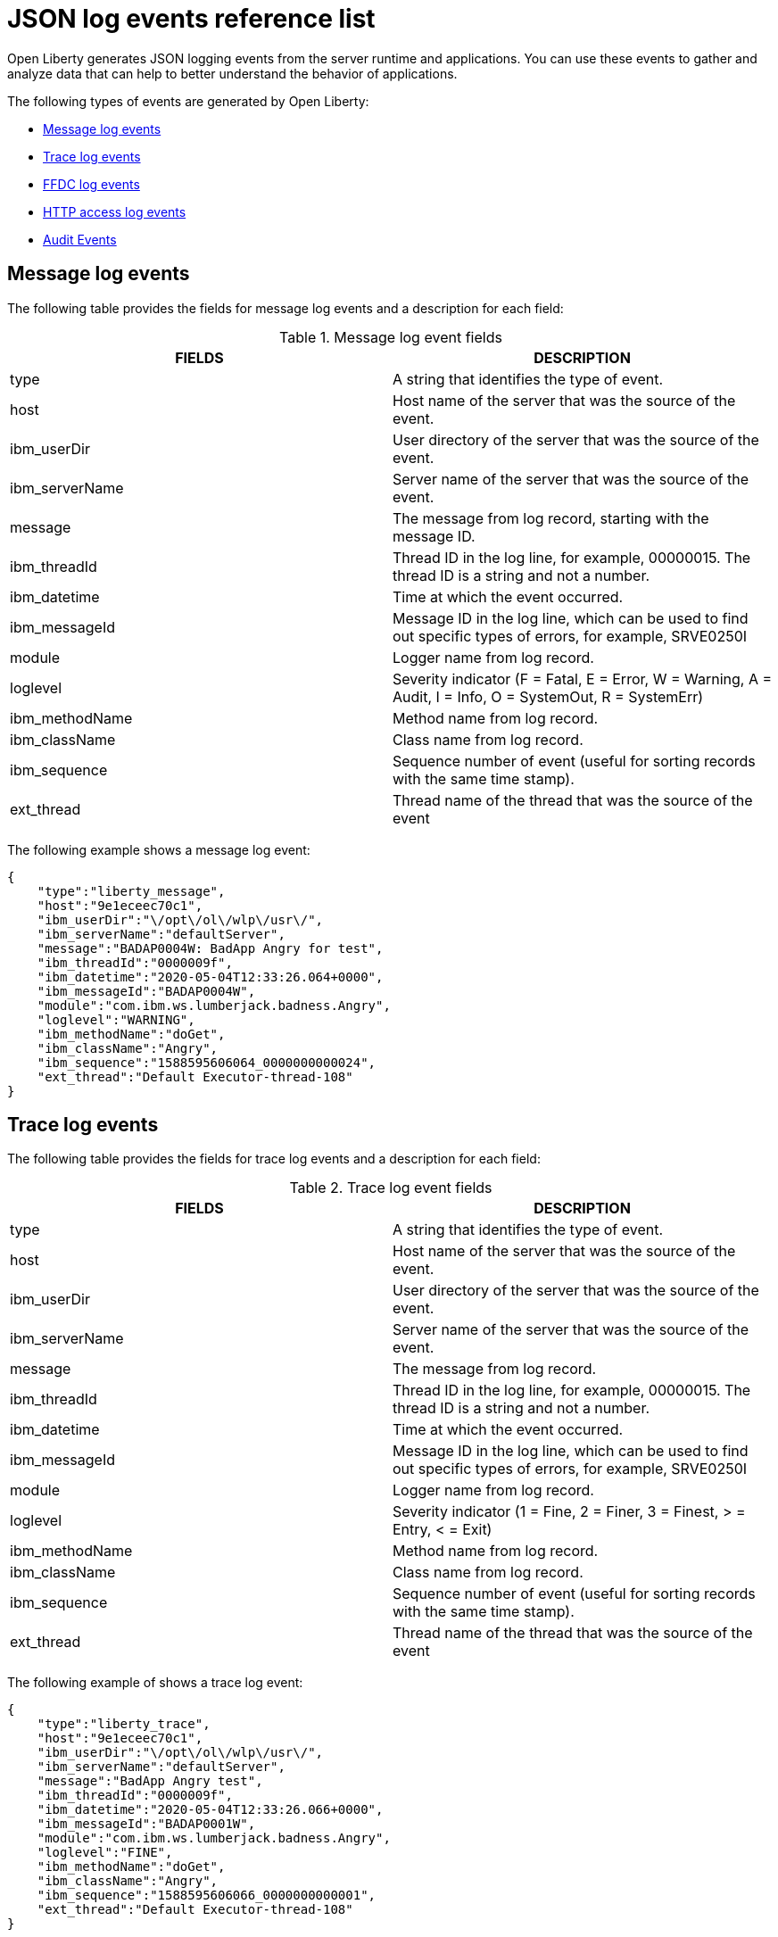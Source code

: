 // Copyright (c) 2018 IBM Corporation and others.
// Licensed under Creative Commons Attribution-NoDerivatives
// 4.0 International (CC BY-ND 4.0)
//   https://creativecommons.org/licenses/by-nd/4.0/
//
// Contributors:
//     IBM Corporation
//
:page-layout: general-reference
:page-type: general
:seo-title: JSON logging events - OpenLiberty.io
:seo-description: The JSON logging events that can be captured from the Open Liberty server runtime environment and applications.
= JSON log events reference list

Open Liberty generates JSON logging events from the server runtime and applications. You can use these events to gather and analyze data that can help to better understand the behavior of applications.

The following types of events are generated by Open Liberty:

* <<Message log events, Message log events>>
* <<Trace log events, Trace log events>>
* <<FFDC log events, FFDC log events>>
* <<HTTP access log events, HTTP access log events>>
* <<Supported audit events and their audit data, Audit Events>>


== Message log events
The following table provides the fields for message log events and a description for each field:

.Message log event fields
[cols=",",options="header",]
|===
|FIELDS |DESCRIPTION
|type |A string that identifies the type of event.
|host |Host name of the server that was the source of the event.
|ibm_userDir |User directory of the server that was the source of the event.
|ibm_serverName |Server name of the server that was the source of the event.
|message |The message from log record, starting with the message ID.
|ibm_threadId |Thread ID in the log line, for example, 00000015. The thread ID is a string and not a number.
|ibm_datetime |Time at which the event occurred.
|ibm_messageId |Message ID in the log line, which can be used to find out specific types of errors, for example, SRVE0250I
|module |Logger name from log record.
|loglevel |Severity indicator (F = Fatal, E = Error, W = Warning, A = Audit, I = Info, O = SystemOut, R = SystemErr)
|ibm_methodName |Method name from log record.
|ibm_className |Class name from log record.
|ibm_sequence |Sequence number of event (useful for sorting records with the same time stamp).
|ext_thread |Thread name of the thread that was the source of the event
|===

The following example shows a message log event:

[source,json]
----
{
    "type":"liberty_message",
    "host":"9e1eceec70c1",
    "ibm_userDir":"\/opt\/ol\/wlp\/usr\/",
    "ibm_serverName":"defaultServer",
    "message":"BADAP0004W: BadApp Angry for test",
    "ibm_threadId":"0000009f",
    "ibm_datetime":"2020-05-04T12:33:26.064+0000",
    "ibm_messageId":"BADAP0004W",
    "module":"com.ibm.ws.lumberjack.badness.Angry",
    "loglevel":"WARNING",
    "ibm_methodName":"doGet",
    "ibm_className":"Angry",
    "ibm_sequence":"1588595606064_0000000000024",
    "ext_thread":"Default Executor-thread-108"
}
----

== Trace log events
The following table provides the fields for trace log events and a description for each field:

.Trace log event fields
[cols=",",options="header",]
|===
|FIELDS |DESCRIPTION
|type |A string that identifies the type of event.
|host |Host name of the server that was the source of the event.
|ibm_userDir |User directory of the server that was the source of the event.
|ibm_serverName |Server name of the server that was the source of the event.
|message |The message from log record.
|ibm_threadId |Thread ID in the log line, for example, 00000015. The thread ID is a string and not a number.
|ibm_datetime |Time at which the event occurred.
|ibm_messageId |Message ID in the log line, which can be used to find out specific types of errors, for example, SRVE0250I
|module |Logger name from log record.
|loglevel |Severity indicator (1 = Fine, 2 = Finer, 3 = Finest, > = Entry, < = Exit)
|ibm_methodName |Method name from log record.
|ibm_className |Class name from log record.
|ibm_sequence |Sequence number of event (useful for sorting records with the same time stamp).
|ext_thread |Thread name of the thread that was the source of the event
|===

The following example of shows a trace log event:

[source,json]
----
{
    "type":"liberty_trace",
    "host":"9e1eceec70c1",
    "ibm_userDir":"\/opt\/ol\/wlp\/usr\/",
    "ibm_serverName":"defaultServer",
    "message":"BadApp Angry test",
    "ibm_threadId":"0000009f",
    "ibm_datetime":"2020-05-04T12:33:26.066+0000",
    "ibm_messageId":"BADAP0001W",
    "module":"com.ibm.ws.lumberjack.badness.Angry",
    "loglevel":"FINE",
    "ibm_methodName":"doGet",
    "ibm_className":"Angry",
    "ibm_sequence":"1588595606066_0000000000001",
    "ext_thread":"Default Executor-thread-108"
}
----

== FFDC log events
The following table provides the fields for first failure data capture (FFDC) events and a description for each field:

.FFDC log event fields
[cols=",",options="header",]
|===
|FIELDS |DESCRIPTION
|type |A string that identifies the type of event.
|host |Host name of the server that was the source of the event.
|ibm_userDir |User directory of the server that was the source of the event.
|ibm_serverName |Server name of the server that was the source of the event.
|ibm_datetime |Time at which the event occurred.
|message |The message from log record.
|ibm_className |The class that emitted the FFDC entry.
|ibm_exceptionName |The exception that was reported in the FFDC entry.
|ibm_probeID |The unique identifier of the FFDC point within the class.
|ibm_threadId |The thread ID of the FFDC incident.
|ibm_stackTrace |The stack trace of the FFDC incident.
|ibm_objectDetails |The incident details for the FFDC incident.
|ibm_sequence |Sequence number of event (useful for sorting records with the same time stamp).

|===

The following example shows a FFDC log event:
[source,json]
----
{
    "type":"liberty_ffdc",
    "host":"252ecfa1f755",
    "ibm_userDir":"\/opt\/ibm\/wlp\/usr\/",
    "ibm_serverName":"defaultServer",
    "ibm_datetime":"2020-03-24T19:08:14.579+0000",
    "message":"A metric named   com.acmeair.web.AuthServiceRest.com.acmeair.web.AuthServiceRest.login with tags app=\"acmeair-authservice-java\" already exists",
    "ibm_className":"com.ibm.ws.microprofile.metrics.impl.MetricRegistryImpl",
    "ibm_exceptionName":"java.lang.IllegalArgumentException",
    "ibm_probeID":"656",
    "ibm_threadId":"00000275",
    "ibm_stackTrace":"java.lang.IllegalArgumentException: A metric named com.acmeair.web.AuthServiceRest.com.acmeair.web.AuthServiceRest.login with tags app=\"acmeair-authservice-java\" already exists\n\tat ...",
    "ibm_objectDetails":"Object type = com.ibm.ws.microprofile.metrics.impl.MetricRegistryImpl\n  metrics = class java.util.concurrent.ConcurrentHashMap@f445b6cd\n...",
    "ibm_sequence":"1585076894579_0000000000001"
}
----

== HTTP access log events
The following table provides the fields for HTTP access log events and a description for each field:

.HTTP access log event fields
[cols=",",options="header",]
|===
|FIELDS |DESCRIPTION
|type |A string that identifies the type of event.
|host |Host name of the server that was the source of the event.
|ibm_userDir |User directory of the server that was the source of the event.
|ibm_serverName |Server name of the server that was the source of the event.
|ibm_remoteHost |Remote host IP address, for example, 127.0.0.1
|ibm_requestProtocol |Protocol type, for example, HTTP/1.1.
|ibm_userAgent |The userAgent value in the request.
|ibm_requestHeader_{headername} |Header value from the request.
|ibm_requestMethod |HTTP verb, for example, GET
|ibm_responseHeader_{headername} |Header value from the response.
|ibm_requestPort |Port number of the request.
|ibm_requestFirstLine |First line of the request.
|ibm_responseCode |HTTP response code, for example, 200.
|ibm_requestStartTime |The start time of the request.
|ibm_remoteUserID |Remote user according to the WebSphere Application Server specific $WSRU header
|ibm_uriPath |Path information for the requested URL. This path information does not contain the query parameters, for example, `/pushworksserver/push/apps/tags`.
|ibm_elapsedTime |Time that is taken to serve the request, in microseconds.
|ibm_accessLogDatetime |The time when the message to the access log is queued to be logged.
|ibm_remoteIP |Remote IP address, e.g. 127.0.0.1
|ibm_requestHost |Request host IP address, for example, 127.0.0.1.
|ibm_bytesSent |Response size in bytes excluding headers.
|ibm_bytesReceived |Bytes received in the URL, for example, 94.
|ibm_cookie_{cookiename} |Cookie value from the request.
|ibm_requestElapsedTime |The elapsed time of the request - millisecond accuracy, microsecond precision.
|ibm_datetime |Time at which the event occurred.
|ibm_sequence |Sequence number of event (useful for sorting records with the same time stamp).

|===

The following example shows a HTTP access log event:

[source,json]
----
{
    "type":"liberty_accesslog",
    "host":"79e8ad2347b3",
    "ibm_userDir":"\/opt\/ibm\/wlp\/usr\/",
    "ibm_serverName":"defaultServer",
    "ibm_remoteHost":"172.27.0.10",
    "ibm_requestProtocol":"HTTP\/1.1",
    "ibm_userAgent":"Apache-CXF/3.3.3-SNAPSHOT",
    "ibm_requestHeader_headername":"header_value",
    "ibm_requestMethod":"GET",
    "ibm_responseHeader_connection":"Close",
    "ibm_requestPort":"9080",
    "ibm_requestFirstLine":"GET \/favicon.ico HTTP\/1.1",
    "ibm_responseCode":200,
    "ibm_requestStartTime":"2020-07-14T13:28:19.887-0400",
    "ibm_remoteUserID":"user",
    "ibm_uriPath":"\/favicon.ico",
    "ibm_elapsedTime":834,
    "ibm_accessLogDatetime":"2020-07-14T13:28:19.887-0400",
    "ibm_remoteIP":"172.27.0.9",
    "ibm_requestHost":"172.27.0.9",
    "ibm_bytesSent":15086,
    "ibm_bytesReceived":15086,
    "ibm_cookie_cookiename":"cookie_value",
    "ibm_requestElapsedTime":3034,
    "ibm_datetime":"2020-07-14T13:28:19.887-0400",
    "ibm_sequence":"1594747699884_0000000000001"
}
----

== Supported audit events and their audit data


The Open Liberty Audit feature captures auditable events that contain security details from the server runtime environment and applications. You can use the data that is generated from the audit events to analyze the configured environment.

The audit events are captured in the following JSON format types to help identify different areas where the configured environment can be improved. Open Liberty also generates audit events in the xref:ROOT:audit-log-events-list-cadf.adoc[CADF format]:

* <<SECURITY_AUDIT_MGMT, Management of the audit service (SECURITY_AUDIT_MGMT)>>
* <<SECURITY_MEMBER_MGMT, SCIM operations/member management (SECURITY_MEMBER_MGMT)>>
* <<SECURITY_API_AUTHN, Servlet 3.0 APIs: login/authenticate (SECURITY_API_AUTHN)>>
* <<SECURITY_API_AUTHN_TERMINATE, Servlet 3.0 APIs: logout (SECURITY_API_AUTHN_TERMINATE)>>
* <<SECURITY_AUTHN_TERMINATE, Form Logout (SECURITY_AUTHN_TERMINATE)>>
* <<SECURITY_AUTHN, Basic Authentication (SECURITY_AUTHN)>>
* <<SECURITY_AUTHN, Client certificate authentication (SECURITY_AUTHN)>>
* <<SECURITY_AUTHN, Form Login Authenication (SECURITY_AUTHN)>>
* <<SECURITY_AUTHN_DELEGATION, Servlet runAs delegation (SECURITY_AUTHN_DELEGATION)>>
* <<SECURITY_AUTHN_DELEGATION, EJB delegation (SECURITY_AUTHN_DELEGATION)>>
* <<SECURITY_AUTHN_FAILOVER, Failover to basic authentication (SECURITY_AUTHN_FAILOVER)>>
* <<SECURITY_AUTHZ, Unprotected servlet authorization (SECURITY_AUTHZ)>>
* <<SECURITY_AUTHZ, JACC web authorization (SECURITY_AUTHZ)>>
* <<SECURITY_AUTHZ, JACC EJB authorization (SECURITY_AUTHZ)>>
* <<SECURITY_AUTHZ, EJB authorization (SECURITY_AUTHZ)>>
* <<SECURITY_JMS_AUTHN, JMS Authentication (SECURITY_JMS_AUTHN)>>
* <<SECURITY_JMS_AUTHZ, JMS Authorization (SECURITY_JMS_AUTHZ)>>
* <<SECURITY_SAF_AUTHZ, SAF Authorization Service API request (SECURITY_SAF_AUTHZ)>>
* <<SECURITY_SAF_AUTHZ_DETAILS, SAF Authorization Exception (SECURITY_SAF_AUTHZ_DETAILS)>>
* <<JMX_MBEAN_REGISTER, JMX MBean registration (JMX_MBEAN_REGISTER)>>
* <<JMX_MBEAN, JMX MBean Operations (JXM_MBEAN)>>
* <<JMX_MBEAN_ATTRIBUTES, JMX MBean attribute operations (JMX_MBEAN_ATTRIBUTES)>>
* <<JMX_NOTIFICATION, JMX Notifications (JMX_NOTIFICATION)>>

=== SECURITY_AUDIT_MGMT

The SECURITY_AUDIT_MGMT event captures the start and stop of the Audit Service and implemented handlers such as the default AuditFileHandler.


The following table provides the fields for the SECURITY_AUDIT_MGMT event to capture the audit information from the management of the audit service:

.SECURITY_AUDIT_MGMT event fields
[cols=",",options="header",]
|===
|FIELDS |DESCRIPTION
|type |A string that identifies the type of event
|host |Host name of the server that was the source of the event
|ibm_userDir |User directory of the server that was the source of the event.
|ibm_serverName |Server name of the server that was the source of the
event.
|ibm_datetime |Time at which the event occurred.
|ibm_sequence |Sequence number of event (useful for sorting records with the same time stamp).
|ibm_threadId |Thread ID in the log line, for example, 00000015. The thread ID is a string and not a number.
|ibm_audit_eventName |Name of the audit event
|ibm_audit_eventSequenceNumber |Sequence number of the audit event
|ibm_audit_eventTime |Time the event occurred
|ibm_audit_observer.id |Identifier of the observer of the event
|ibm_audit_observer.name |Name of the observer of the event: `AuditService` in the case of the audit service; `AuditHandler: <name of handler implementation>` in the case of a handler start
|ibm_audit_observer.typeURI |Unique URI of the observer of the event: `service/server`
|ibm_audit_outcome |Outcome of the event
|ibm_audit_target.id |Identifier of the target of the action
|ibm_audit_target.typeURI |Unique URI of the target of the event: `server/audit/start` in the case of an AuditService or handler start; `server/audit/stop` in the case of an AuditService or handler stop
|===


The following example shows the SECURITY_AUDIT_MGMT event capturing the start of the Audit Service and AuditFileHandler:

[source,json]
----
{
    "type":"liberty_audit",
    "host":"sage.xyz.com",
    "ibm_userDir":"\/opt\/ol\/wlp\/usr\/",
    "ibm_serverName":"TestServer.audit",
    "ibm_datetime":"2018-07-10T16:15:35.110-0400",
    "ibm_sequence":"1536171863908_0000000000001",
    "ibm_threadId":"00000013",
    "ibm_audit_eventName":"SECURITY_AUDIT_MGMT",
    "ibm_audit_eventSequenceNumber":"0",
    "ibm_audit_eventTime":"2018-07-10T16:15:34.339-0400",
    "ibm_audit_observer.id":"websphere: sage.xyz.com:/opt/ol/wlp/usr/:TestServer.audit",
    "ibm_audit_observer.name":"AuditService",
    "ibm_audit_observer.typeURI":"service/server",
    "ibm_audit_outcome":"success",
    "ibm_audit_target.id":"websphere: sage.xyz.com:/opt/ol/wlp/usr/:TestServer.audit",
    "ibm_audit_target.typeURI":"service/audit/start"
}

{
    "type":"liberty_audit",
    "host":"sage.xyz.com",
    "ibm_userDir":"\/opt\/ol\/wlp\/usr\/",
    "ibm_serverName":"TestServer.audit",
    "ibm_datetime":"2018-07-10T16:15:35.740-0400",
    "ibm_sequence":"1536171863908_0000000000002",
    "ibm_threadId":"00000013",
    "ibm_audit_eventName":"SECURITY_AUDIT_MGMT",
    "ibm_audit_eventSequenceNumber":"1",
    "ibm_audit_eventTime":"2018-07-10T16:15:34.471-0400",
    "ibm_audit_observer.id":"websphere: sage.xyz.com:/opt/ol/wlp/usr/:TestServer.audit",
    "ibm_audit_observer.name":"AuditHandler:AuditFileHandler",
    "ibm_audit_observer.typeURI":"service/server",
    "ibm_audit_outcome":"success",
    "ibm_audit_target.id":"websphere: sage.xyz.com:/opt/ol/wlp/usr/:TestServer.audit",
    "ibm_audit_target.typeURI":"service/audit/start"
}
----


=== SECURITY_MEMBER_MGMT

You can use the SECURITY_MEMBER_MGMT event to capture the audit information from SCIM operations or member management. The following table provides the fields for the SECURITY_MEMBER_MGMT event and a description of each field:

.SECURITY_MEMBER_MGMT event fields
[cols=",",options="header",]
|===
|FIELDS |DESCRIPTION
|type |A string that identifies the type of event
|host |Host name of the server that was the source of the event
|ibm_userDir |User directory of the server that was the source of the event.
|ibm_serverName |Server name of the server that was the source of the
event.
|ibm_datetime |Time at which the event occurred.
|ibm_sequence |Sequence number of event (useful for sorting records with the same time stamp).
|ibm_threadId |Thread ID in the log line, for example, 00000015. The thread ID is a string and not a number.
|ibm_audit_eventName |Name of the audit event
|ibm_audit_eventSequenceNumber |Sequence number of the audit event
|ibm_audit_eventTime |Time the event occurred
|ibm_audit_initiator.host.address |Host address of the initiator of the event
|ibm_audit_initiator.host.agent |Name of monitoring agent associated with initiator
|ibm_audit_observer.id |Identifier of the observer of the event
|ibm_audit_observer.name |Name of the observer of the event: `SecurityService`
|ibm_audit_observer.typeURI |Unique URI of the observer of the event: `service/server`
|ibm_audit_outcome |Outcome of the event
|ibm_audit_reason.reasonCode |A value indicating the underlying success or error code for the outcome. In general, a value of 200 means success.
|ibm_audit_reason.reasonType |A value indicating the underlying mechanism, i.e., and HTTP or HTTPS associated with the request
|ibm_audit_target.action |What action was being performed on the target
|ibm_audit_target.appname |Name of the application to be accessed or run on the target
|ibm_audit_target.credential.token |Token name of user performing action
|ibm_audit_target.credential.type |Token type of user performing action
|ibm_audit_target.entityType |Generic name of the member being acted upon: PersonAccount, Group
|ibm_audit_target.host.address |Host and port of the target
|ibm_audit_target.id |Identifier of the target of the action
|ibm_audit_target.method |Method being invoked on the target, i.e.,GET, POST
|ibm_audit_target.name |Name of the target. Note that the name will include "urbridge", "scim" or "vmmservice", depending on the flow of the request (for example, is it a call coming through scim).
|ibm_audit_target.realm |Realm name associated with the target
|ibm_audit_target.repositoryId |Repository identifier associated with the target
|ibm_audit_target.session |Session identifier associated with the target
|ibm_audit_target.uniqueName |Unique name of the member being acted upon
|ibm_audit_target.typeURI |Unique URI of the target of the event: server/vmmservice/<action>
|===

The following example shows a SECURITY_MEMBER_MGMT user record creation action:

[source,json]
----
{
    "type":"liberty_audit",
    "host":"sage.xyz.com",
    "ibm_userDir":"\/opt\/ol\/wlp\/usr\/",
    "ibm_serverName":"scim.custom.repository.audit",
    "ibm_datetime":"2018-07-24T14:59:82.321-0400",
    "ibm_sequence":"1536329056532_0000000000047",
    "ibm_threadId":"000000a5",
    "ibm_audit_eventName":"SECURITY_MEMBER_MGMT",
    "ibm_audit_eventSequenceNumber":"13",
    "ibm_audit_eventTime":"2018-07-24T14:58:45.284-0400",
    "ibm_audit_initiator.host.address":"127.0.0.1",
    "ibm_audit_initiator.host.agent":"Java/1.8.0",
    "ibm_audit_observer.id":"websphere: sage.xyz.com:/opt/ol/wlp/usr/:scim.custom.repository.audit",
    "ibm_audit_observer.name":"SecurityService",
    "ibm_audit_observer.typeURI":"service/server",
    "ibm_audit_outcome":"success",
    "ibm_audit_reason.reasonCode":"200",
    "ibm_audit_reason.reasonType":"HTTPS",
    "ibm_audit_target.action":"create",
    "ibm_audit_target.appname":"RESTProxyServlet",
    "ibm_audit_target.credential.token":"adminUser",
    "ibm_audit_target.credential.type":"BASIC",
    "ibm_audit_target.entityType":"PersonAccount",
    "ibm_audit_target.host.address":"127.0.0.1:63571",
    "ibm_audit_target.id":"websphere: sage.xyz.com:/opt/ol/wlp/usr/:scim.custom.repository.audit",
    "ibm_audit_target.method":"POST",
    "ibm_audit_target.name":"/ibm/api/scim/Users",
    "ibm_audit_target.realm":"sampleCustomRepositoryRealm",
    "ibm_audit_target.repositoryId":"sampleCustomRepository",
    "ibm_audit_target.session":"myQz9fZu2ZUW0nEUWvEaiQC",
    "ibm_audit_target.typeURI":"service/vmmservice/create",
    "ibm_audit_target.uniqueName":"cn=usertemp,o=ibm,c=us"
}
----

The following example shows a SECURITY_MEMBER_MGMT user lookup action:

[source,json]
----
{
    "type":"liberty_audit",
    "host":"sage.xyz.com",
    "ibm_userDir":"\/opt\/ol\/wlp\/usr\/",
    "ibm_serverName":"scim.custom.repository.audit",
    "ibm_datetime":"2018-07-24T14:59:82.433-0400",
    "ibm_sequence":"1536329056532_0000000000048",
    "ibm_threadId":"000000a5",
    "ibm_audit_eventName":"SECURITY_MEMBER_MGMT",
    "ibm_audit_eventSequenceNumber":"14",
    "ibm_audit_eventTime":"2018-07-24T14:58:45.343-0400",
    "ibm_audit_initiator.host.address":"127.0.0.1",
    "ibm_audit_initiator.host.agent":"Java/1.8.0",
    "ibm_audit_observer.id":"websphere: sage.xyz.com:/opt/ol/wlp/usr/:scim.custom.repository.audit",
    "ibm_audit_observer.name":"SecurityService",
    "ibm_audit_observer.typeURI":"service/server",
    "ibm_audit_outcome":"success",
    "ibm_audit_reason.reasonCode":"200",
    "ibm_audit_reason.reasonType":"HTTPS",
    "ibm_audit_target.action":"get",
    "ibm_audit_target.appname":"RESTProxyServlet",
    "ibm_audit_target.credential.token":"adminUser",
    "ibm_audit_target.credential.type":"BASIC",
    "ibm_audit_target.entityType":"PersonAccount",
    "ibm_audit_target.host.address":"127.0.0.1:63571",
    "ibm_audit_target.id":"websphere: sage.xyz.com:/opt/ol/wlp/usr/:scim.custom.repository.audit",
    "ibm_audit_target.method":"POST",
    "ibm_audit_target.name":"/ibm/api/scim/Users",
    "ibm_audit_target.realm":"sampleCustomRepositoryRealm",
    "ibm_audit_target.repositoryId":"sampleCustomRepository",
    "ibm_audit_target.session":"myQz9fZu2ZUW0nEUWvEaiQC",
    "ibm_audit_target.typeURI":"service/vmmservice/get",
    "ibm_audit_target.uniqueName":"cn=usertemp,o=ibm,c=us"
}
----


=== SECURITY_API_AUTHN

You can use the SECURITY_API_AUTHN event to capture the audit information from the login and authentication for servlet 3.0 APIs. The following table provides the fields for the SECURITY_API_AUTHN event and a description of each field:

.SECURITY_API_AUTHN event fields
[cols=",",options="header",]
|===
|FIELDS |DESCRIPTION
|type |A string that identifies the type of event
|host |Host name of the server that was the source of the event
|ibm_userDir |User directory of the server that was the source of the event.
|ibm_serverName |Server name of the server that was the source of the
event.
|ibm_datetime |Time at which the event occurred.
|ibm_sequence |Sequence number of event (useful for sorting records with the same time stamp).
|ibm_threadId |Thread ID in the log line, for example, 00000015. The thread ID is a string and not a number.
|ibm_audit_eventName |Name of the audit event
|ibm_audit_eventSequenceNumber |Sequence number of the audit event
|ibm_audit_eventTime |Time the event occurred
|ibm_audit_initiator.host.address |Host address of the initiator of the event
|ibm_audit_initiator.host.agent |Name of monitoring agent associated with initiator
|ibm_audit_observer.id |Identifier of the observer of the event
|ibm_audit_observer.name |Name of the observer of the event: `SecurityService`
|ibm_audit_observer.typeURI |Unique URI of the observer of the event: `service/server`
|ibm_audit_outcome |Outcome of the event
|ibm_audit_reason.reasonCode |A value indicating the underlying success or error code for the outcome. In general, a value of 200 means success
|ibm_audit_reason.reasonType |A value indicating the underlying mechanism, i.e., HTTP or HTTPS, associated with the request
|ibm_audit_target.appname |Name of the application to be accessed or run on the target
|ibm_audit_target.credential.token |Token name of user performing action
|ibm_audit_target.credential.type |Token type of user performing action. BASIC, FORM or CLIENTCERT
|ibm_audit_target.host.address |Host and port of the target
|ibm_audit_target.id |Identifier of the target of the action
|ibm_audit_target.method |Method being invoked on the target, i.e.,GET, POST
|ibm_audit_target.name |Context root
|ibm_audit_target.params |Names and values of any parameters sent to the target with the action
|ibm_audit_target.realm |Realm name associated with the target
|ibm_audit_target.session |HTTP session ID
|ibm_audit_target.typeURI |Unique URI of the target of the event: `service/application/web`
|===

The following example shows a SECURITY_API_AUTHN event that results in a redirect:

[source,json]
----
{
    "type":"liberty_audit",
    "host":"sage.xyz.com",
    "ibm_userDir":"\/opt\/ol\/wlp\/usr\/",
    "ibm_serverName":"com.ibm.ws.webcontainer.security.fat.loginmethod.audit",
    "ibm_datetime":"2018-07-24T17:03:25.628-0400",
    "ibm_sequence":"1536329078239_0000000000020",
    "ibm_threadId":"000000b7",
    "ibm_audit_eventName":"SECURITY_API_AUTHN",
    "ibm_audit_eventSequenceNumber":"2",
    "ibm_audit_eventTime":"2018-07-24T17:03:24.142-0400",
    "ibm_audit_initiator.host.address":"127.0.0.1",
    "ibm_audit_initiator.host.agent":"Apache-HttpClient/4.1.2 (java 1.5)",
    "ibm_audit_observer.id":"websphere: sage.xyz.com:/opt/ol/wlp/usr/:com.ibm.ws.webcontainer.security.fat.loginmethod.audit",
    "ibm_audit_observer.name":"SecurityService",
    "ibm_audit_observer.typeURI":"service/server",
    "ibm_audit_outcome":"failure",
    "ibm_audit_reason.reasonCode":"401",
    "ibm_audit_reason.reasonType":"HTTP",
    "ibm_audit_target.appname":"ProgrammaticAPIServlet",
    "ibm_audit_target.credential.token":"user2",
    "ibm_audit_target.credential.type":"BASIC",
    "ibm_audit_target.host.address":"127.0.0.1:8010",
    "ibm_audit_target.id":"websphere: sage.xyz.com:/opt/ol/wlp/usr/:com.ibm.ws.webcontainer.security.fat.loginmethod.audit",
    "ibm_audit_target.method":"GET",
    "ibm_audit_target.name":"/basicauth/ProgrammaticAPIServlet",
    "ibm_audit_target.params":"testMethod=login,logout,login&user=user2&password=*******", "ibm_audit_target.realm":"BasicRealm",
    "ibm_audit_target.session":"MDqMWXO--7cmdu4Oqkt8J3i",
    "ibm_audit_target.typeURI":"service/application/web"
}
----

=== SECURITY_API_AUTHN_TERMINATE

You can use the SECURITY_API_AUTHN_TERMINATE event to capture the audit information from the log out for servlet 3.0 APIs. The following table provides the fields for the SECURITY_API_AUTHN_TERMINATE event and a description of each field:

.SECURITY_API_AUTHN_TERMINATE event fields
[cols=",",options="header",]
|===
|FIELDS |DESCRIPTION
|type |A string that identifies the type of event
|host |Host name of the server that was the source of the event
|ibm_userDir |User directory of the server that was the source of the event.
|ibm_serverName |Server name of the server that was the source of the
event.
|ibm_datetime |Time at which the event occurred.
|ibm_sequence |Sequence number of event (useful for sorting records with the same time stamp).
|ibm_threadId |Thread ID in the log line, for example, 00000015. The thread ID is a string and not a number.
|ibm_audit_eventName |Name of the audit event
|ibm_audit_eventSequenceNumber |Sequence number of the audit event
|ibm_audit_eventTime |Time the event occurred
|ibm_audit_initiator.host.address |Host address of the initiator of the event
|ibm_audit_initiator.host.agent |Name of monitoring agent associated with initiator
|ibm_audit_observer.id |Identifier of the observer of the event
|ibm_audit_observer.name |Name of the observer of the event: `SecurityService`
|ibm_audit_observer.typeURI |Unique URI of the observer of the event: `service/server`
|ibm_audit_outcome |Outcome of the event
|ibm_audit_reason.reasonCode |A value indicating the underlying success or error code for the outcome. In general, a value of 200 means success
|ibm_audit_reason.reasonType |A value indicating the underlying mechanism, i.e., HTTP or HTTPS, associated with the request
|ibm_audit_target.appname |Name of the application to be accessed or run on the target
|ibm_audit_target.credential.token |Token name of user performing action
|ibm_audit_target.credential.type |Token type of user performing action. BASIC, FORM or CLIENTCERT
|ibm_audit_target.host.address |Host and port of the target
|ibm_audit_target.id |Identifier of the target of the action
|ibm_audit_target.method |Method being invoked on the target, i.e.,GET, POST
|ibm_audit_target.name |Context root
|ibm_audit_target.params |Names and values of any parameters sent to the target with the action
|ibm_audit_target.realm |Realm name associated with the target
|ibm_audit_target.session |HTTP Session ID
|ibm_audit_target.typeURI |Unique URI of the target of the event: `service/application/web`
|===

The following example shows a successful SECURITY_API_AUTHN_TERMINATE event:

[source, json]
----
{
    "type":"liberty_audit",
    "host":"sage.xyz.com",
    "ibm_userDir":"\/opt\/ol\/wlp\/usr\/",
    "ibm_serverName":"com.ibm.ws.webcontainer.security.fat.loginmethod.audit",
    "ibm_datetime":"2018-07-24T17:03:25.845-0400",
    "ibm_sequence":"1536329078239_0000000000021",
    "ibm_threadId":"000000b7",
    "ibm_audit_eventName":"SECURITY_API_AUTHN_TERMINATE",
    "ibm_audit_eventSequenceNumber":"3",
    "ibm_audit_eventTime":"2018-07-24T17:03:24.193-0400",
    "ibm_audit_initiator.host.address":"127.0.0.1",
    "ibm_audit_initiator.host.agent":"Apache-HttpClient/4.1.2 (java 1.5)",
    "ibm_audit_observer.id":"websphere: sage.xyz.com:/opt/ol/wlp/usr:com.ibm.ws.webcontainer.security.fat.loginmethod.audit",
    "ibm_audit_observer.name":"SecurityService",
    "ibm_audit_observer.typeURI":"service/server",
    "ibm_audit_outcome":"success",
    "ibm_audit_reason.reasonCode":"200",
    "ibm_audit_reason.reasonType":"HTTP",
    "ibm_audit_target.appname":"ProgrammaticAPIServlet",
    "ibm_audit_target.credential.token":"user1",
    "ibm_audit_target.credential.type":"BASIC",
    "ibm_audit_target.host.address":"127.0.0.1:8010",
    "ibm_audit_target.id":"websphere: sage.xyz.com:/opt/ol/wlp/usr/:com.ibm.ws.webcontainer.security.fat.loginmethod.audit",
    "ibm_audit_target.method":"GET",
    "ibm_audit_target.name":"/basicauth/ProgrammaticAPIServlet",
    "ibm_audit_target.params":"testMethod=login,logout,login&user=user2&password=*******",
    "ibm_audit_target.realm":"BasicRealm",
    "ibm_audit_target.session":"MDqMWXO--7cmdu4Oqkt8J3i",
    "ibm_audit_target.typeURI":"service/application/web"
}
----

=== SECURITY_AUTHN

You can use the SECURITY_AUTHN event to capture the audit information from basic authentication, form login authentication, client certificate authentication, and JASPI authentication. The following table provides the fields for the SECURITY_AUTHN event and a description of each field:

.SECURITY_AUTHN event fields
[cols=",",options="header",]
|===
|FIELDS |DESCRIPTION
|type |A string that identifies the type of event
|host |Host name of the server that was the source of the event
|ibm_userDir |User directory of the server that was the source of the event.
|ibm_serverName |Server name of the server that was the source of the
event.
|ibm_datetime |Time at which the event occurred.
|ibm_sequence |Sequence number of event (useful for sorting records with the same time stamp).
|ibm_threadId |Thread ID in the log line, for example, 00000015. The thread ID is a string and not a number.
|ibm_audit_eventName |Name of the audit event
|ibm_audit_eventSequenceNumber |Sequence number of the audit event
|ibm_audit_eventTime |Time the event occurred
|ibm_audit_initiator.host.address |Host address of the initiator of the event
|ibm_audit_initiator.host.agent |Name of monitoring agent associated with initiator
|ibm_audit_observer.id |Identifier of the observer of the event
|ibm_audit_observer.name |Name of the observer of the event: `SecurityService`
|ibm_audit_observer.typeURI |Unique URI of the observer of the event: `service/server`
|ibm_audit_outcome |Outcome of the event
|ibm_audit_reason.reasonCode |A value indicating the underlying success or error code for the outcome. In general, a value of 200 means success
|ibm_audit_reason.reasonType |A value indicating the underlying mechanism, i.e., HTTP or HTTPS, associated with the request
|ibm_audit_target.appname |Name of the application to be accessed or run on the target
|ibm_audit_target.credential.token |Token name of user performing action
|ibm_audit_target.credential.type |Token type of user performing action. BASIC, FORM or CLIENTCERT
|ibm_audit_target.host.address |Host and port of the target
|ibm_audit_target.id |Identifier of the target of the action
|ibm_audit_target.method |Method being invoked on the target, i.e.,GET, POST
|ibm_audit_target.name |Context root
|ibm_audit_target.params |Names and values of any parameters sent to the target with the action
|ibm_audit_target.realm |Realm name associated with the target
|ibm_audit_target.session |HTTP session ID
|ibm_audit_target.typeURI |Unique URI of the target of the event: `service/application/web`
|===

The following example shows a successful SECURITY_AUTHN event:

[source,json]
----
{
    "type":"liberty_audit",
    "host":"sage.xyz.com",
    "ibm_userDir":"\/opt\/ol\/wlp\/usr\/",
    "ibm_serverName":"com.ibm.ws.webcontainer.security.fat.loginmethod.audit",
    "ibm_datetime":"2018-07-24T17:04:53.213-0400",
    "ibm_sequence":"1536171867413_0000000000003",
    "ibm_threadId":"00000050",
    "ibm_audit_eventName":"SECURITY_AUTHN",
    "ibm_audit_eventSequenceNumber":"6",
    "ibm_audit_eventTime":"2018-07-24T17:03:28.652-0400",
    "ibm_audit_initiator.host.address":"127.0.0.1",
    "ibm_audit_initiator.host.agent":"Apache-HttpClient/4.1.2 (java 1.5)",
    "ibm_audit_observer.id":"websphere: sage.xyz.com:/opt/ol/wlp/usr/:com.ibm.ws.webcontainer.security.fat.loginmethod.audit",
    "ibm_audit_observer.name":"SecurityService",
    "ibm_audit_observer.typeURI":"service/server",
    "ibm_audit_outcome":"success",
    "ibm_audit_reason.reasonCode":"200",
    "ibm_audit_reason.reasonType":"HTTP",
    "ibm_audit_target.appname":"ProgrammaticAPIServlet",
    "ibm_audit_target.credential.token":"user1",
    "ibm_audit_target.credential.type":"BASIC",
    "ibm_audit_target.host.address":"127.0.0.1:8010",
    "ibm_audit_target.id":"websphere: sage.xyz.com:/opt/ol/wlp/usr/:com.ibm.ws.webcontainer.security.fat.loginmethod.audit",
    "ibm_audit_target.method":"GET",
    "ibm_audit_target.name":"/basicauth/ProgrammaticAPIServlet",
    "ibm_audit_target.params":"testMethod=login,logout,login&user=invalidUser&password=*********",
    "ibm_audit_target.realm":"BasicRealm",
    "ibm_audit_target.session":"vvmysQmVNHt4OfCRNIflZBt",
    "ibm_audit_target.typeURI":"service/application/web"
}
----


=== SECURITY_AUTHN_DELEGATION

You can use the SECURITY_AUTHN_DELEGATION event to capture the audit information from Servlet runAs delegation and EJB delegation. The following table provides the fields for the SECURITY_AUTHN_DELEGATION event and a description of each field:

.SECURITY_AUTHN_DELEGATION event fields
[cols=",",options="header",]
|===
|FIELDS |DESCRIPTION
|type |A string that identifies the type of event
|host |Host name of the server that was the source of the event
|ibm_userDir |User directory of the server that was the source of the event.
|ibm_serverName |Server name of the server that was the source of the
event.
|ibm_datetime |Time at which the event occurred.
|ibm_sequence |Sequence number of event (useful for sorting records with the same time stamp).
|ibm_threadId |Thread ID in the log line, for example, 00000015. The thread ID is a string and not a number.
|ibm_audit_eventName |Name of the audit event
|ibm_audit_eventSequenceNumber |Sequence number of the audit event
|ibm_audit_eventTime |Time the event occurred
|ibm_audit_initiator.host.address |Host address of the initiator of the event
|ibm_audit_initiator.host.agent |Name of monitoring agent associated with initiator
|ibm_audit_observer.id |Identifier of the observer of the event
|ibm_audit_observer.name |Name of the observer of the event: `SecurityService`
|ibm_audit_observer.typeURI |Unique URI of the observer of the event: `service/server`
|ibm_audit_outcome |Outcome of the event
|ibm_audit_reason.reasonCode |A value indicating the underlying success or error code for the outcome. In general, a value of 200 means success
|ibm_audit_reason.reasonType |A value indicating the underlying mechanism, i.e., HTTP or HTTPS, associated with the request
|ibm_audit_target.appname |Name of the application to be accessed or run on the target
|ibm_audit_target.credential.token |Token name of user performing action
|ibm_audit_target.credential.type |Token type of user performing action. BASIC, FORM or CLIENTCERT
|ibm_audit_target.delegation.users |List of users in the delegation flow, starting with the initial user invoking the action
|ibm_audit_target.host.address |Host and port of the target
|ibm_audit_target.id |Identifier of the target of the action
|ibm_audit_target.method |Method being invoked on the target, i.e.,GET, POST
|ibm_audit_target.name |Context root
|ibm_audit_target.params |Names and values of any parameters sent to the target with the action
|ibm_audit_target.realm |Realm name associated with the target
|ibm_audit_target.runas.role |RunAs role name used in the delegation
|ibm_audit_target.session |HTTP session ID
|ibm_audit_target.typeURI |Unique URI of the target of the event: `service/application/web`
|===



The following example shows a successful SECURITY_AUTHN_DELEGATION event:

[source,json]
----
{
    "type":"liberty_audit",
    "host":"sage.xyz.com",
    "ibm_userDir":"\/opt\/ol\/wlp\/usr\/",
    "ibm_serverName":"com.ibm.ws.ejbcontainer.security.fat.audit",
    "ibm_datetime":"2018-07-16T14:39:22.521-0400",
    "ibm_sequence":"1536329023162_0000000000001",
    "ibm_threadId":"00000080",
    "ibm_audit_eventName":"SECURITY_AUTHN_DELEGATION",
    "ibm_audit_eventSequenceNumber":"12",
    "ibm_audit_eventTime":"2018-07-16T14:38:02.281-0400",
    "ibm_audit_initiator.host.address":"127.0.0.1",
    "ibm_audit_initiator.host.agent":"Apache-HttpClient/4.1.2 (java 1.5 ",
    "ibm_audit_observer.id":"websphere: sage.xyz.com:/opt/ol/wlp/usr/:com.ibm.ws.ejbcontainer.security.fat.audit",
    "ibm_audit_observer.name":"SecurityService",
    "ibm_audit_observer.typeURI":"service/server",
    "ibm_audit_outcome":"success",
    "ibm_audit_reason.reasonCode":"200",
    "ibm_audit_reason.reasonType":"EJB",
    "ibm_audit_target.appname":"SecurityEJBA01Bean",
    "ibm_audit_target.credential.token":"user2",
    "ibm_audit_target.credential.type":"BASIC",
    "ibm_audit_target.delegation.users":"user:BasicRealm/user2;user:BasicRealm/user99",
    "ibm_audit_target.host.address":"127.0.0.1:8010",
    "ibm_audit_target.id":"websphere: sage.xyz.com:/opt/ol/wlp/usr/:com.ibm.ws.ejbcontainer.security.fat.audit",
    "ibm_audit_target.method":"GET",
    "ibm_audit_target.name":"/securityejb/SimpleServlet",
    "ibm_audit_target.params":"testInstance=ejb01&testMethod=runAsSpecified",
    "ibm_audit_target.realm":"BasicRealm",
    "ibm_audit_target.runas.role":"Employee",
    "ibm_audit_target.session":"b3g01JoFvsy7uKDNBqH7An-",
    "ibm_audit_target.typeURI":"service/application/web"
}
----

=== SECURITY_AUTHN_FAILOVER

You can use the SECURITY_AUTHN_FAILOVER event to capture the audit information from failover to basic authentication. The following table provides the fields for the SECURITY_AUTHN_FAILOVER event and a description of each field:

.SECURITY_AUTHN_FAILOVER event fields
[cols=",",options="header",]
|===
|FIELDS |DESCRIPTION
|type |A string that identifies the type of event
|host |Host name of the server that was the source of the event
|ibm_userDir |User directory of the server that was the source of the event.
|ibm_serverName |Server name of the server that was the source of the
event.
|ibm_datetime |Time at which the event occurred.
|ibm_sequence |Sequence number of event (useful for sorting records with the same time stamp).
|ibm_threadId |Thread ID in the log line, for example, 00000015. The thread ID is a string and not a number.
|ibm_audit_eventName |Name of the audit event
|ibm_audit_eventSequenceNumber |Sequence number of the audit event
|ibm_audit_eventTime |Time the event occurred
|ibm_audit_initiator.host.address |Host address of the initiator of the event
|ibm_audit_initiator.host.agent |Name of monitoring agent associated with initiator
|ibm_audit_observer.id |Identifier of the observer of the event
|ibm_audit_observer.name |Name of the observer of the event: `SecurityService`
|ibm_audit_observer.typeURI |Unique URI of the observer of the event: `service/server`
|ibm_audit_outcome |Outcome of the event
|ibm_audit_reason.reasonCode |A value indicating the underlying success or error code for the outcome. In general, a value of 200 means success
|ibm_audit_reason.reasonType |A value indicating the underlying mechanism, i.e., HTTP or HTTPS associated with the request
|ibm_audit_target.appname |Name of the application to be accessed or run on the target
|ibm_audit_target.authtype.failover |Name of failover authentication mechanism
|ibm_audit_target.credential.token |Token name of user performing action
|ibm_audit_target.credential.type |Token type of user performing action. BASIC, FORM, or CLIENTCERT
|ibm_audit_target.host.address |Host and port of the target
|ibm_audit_target.id |Identifier of the target of the action
|ibm_audit_target.method |Method being invoked on the target, i.e.,GET, POST
|ibm_audit_target.name |Context root
|ibm_audit_target.params |Names and values of any parameters sent to the target with the action
|ibm_audit_target.realm |Realm name associated with the target
|ibm_audit_target.session |HTTP session ID
|ibm_audit_target.typeURI |Unique URI of the target of the event: `service/application/web`
|===

The following example shows a SECURITY_AUTHN_FAILOVER event:

[source,json]
----
{
    "type":"liberty_audit",
    "host":"sage.xyz.com",
    "ibm_userDir":"\/opt\/ol\/wlp\/usr\/",
    "ibm_serverName":"com.ibm.ws.webcontainer.security.fat.clientcertfailover.audit",
    "ibm_datetime":"2018-07-24T17:06:42.201-0400",
    "ibm_sequence":"1541329052120_0000000000001",
    "ibm_threadId":"00000010",
    "ibm_audit_eventName" "SECURITY_AUTHN_FAILOVER",
    "ibm_audit_eventSequenceNumber":"4",
    "ibm_audit_eventTime":"2018-07-24T17:05:03.777-0400",
    "ibm_audit_initiator.host.address":"127.0.0.1",
    "ibm_audit_initiator.host.agent":"Apache-HttpClient/4.1.2 (java 1.5)",
    "ibm_audit_observer.id":"websphere: sage.xyz.com:/opt/ol/wlp/usr/",
    "ibm_audit_observer.name":"SecurityService",
    "ibm_audit_observer.typeURI":"service/server",
    "ibm_audit_outcome":"success",
    "ibm_audit_reason.reasonCode":"200",
    "ibm_audit_reason.reasonType":"HTTPS",
    "ibm_audit_target.appname":"ClientCertServlet",
    "ibm_audit_target.authtype.failover":"BASIC",
    "ibm_audit_target.authtype.original":"CLIENT_CERT",
    "ibm_audit_target.credential.token":"LDAPUser1",
    "ibm_audit_target.credential.type":"BASIC",
    "ibm_audit_target.host.address":"127.0.0.1:8020",
    "ibm_audit_target.id":"websphere: sage.xyz.com:/opt/ol/wlp/usr/",
    "ibm_audit_target.method":"GET",
    "ibm_audit_target.name":"/clientcert/SimpleServlet",
    "ibm_audit_target.realm":"SampleLdapIDSRealm",
    "ibm_audit_target.session":"-7moVRZaL1mU2SVf0RHP28x",
    "ibm_audit_target.typeURI":"service/application/web"
}
----


=== SECURITY_AUTHN_TERMINATE

You can use the SECURITY_AUTHN_TERMINATE event to capture the audit information from a form logout. The following table provides the fields for the SECURITY_AUTHN_TERMINATE event and a description of each field:

.SECURITY_AUTHN_TERMINATE event fields
[cols=",",options="header",]
|===
|FIELDS |DESCRIPTION
|type |A string that identifies the type of event
|host |Host name of the server that was the source of the event
|ibm_userDir |User directory of the server that was the source of the event.
|ibm_serverName |Server name of the server that was the source of the
event.
|ibm_datetime |Time at which the event occurred.
|ibm_sequence |Sequence number of event (useful for sorting records with the same time stamp).
|ibm_threadId |Thread ID in the log line, for example, 00000015. The thread ID is a string and not a number.
|ibm_audit_eventName |Name of the audit event
|ibm_audit_eventSequenceNumber |Sequence number of the audit event
|ibm_audit_eventTime |Time the event occurred
|ibm_audit_initiator.host.address |Host address of the initiator of the event
|ibm_audit_initiator.host.agent |Name of monitoring agent associated with initiator
|ibm_audit_observer.id |Identifier of the observer of the event
|ibm_audit_observer.name |Name of the observer of the event: `SecurityService`
|ibm_audit_observer.typeURI |Unique URI of the observer of the event: `service/server`
|ibm_audit_outcome |Outcome of the event
|ibm_audit_reason.reasonCode |A value indicating the underlying success or error code for the outcome. In general, a value of 200 means success
|ibm_audit_reason.reasonType |A value indicating the underlying mechanism, i.e., HTTP or HTTPS, associated with the request
|ibm_audit_target.appname |Name of the application to be accessed or run on the target
|ibm_audit_target.authtype.failover |Name of failover authentication mechanism
|ibm_audit_target.authtype.original |Name of original authentication mechanism
|ibm_audit_target.credential.token |Token name of user performing action
|ibm_audit_target.credential.type |Token type of user performing action. BASIC, FORM or CLIENTCERT
|ibm_audit_target.host.address |Host and port of the target
|ibm_audit_target.id |Identifier of the target of the action
|ibm_audit_target.method |Method being invoked on the target, i.e.,GET, POST
|ibm_audit_target.name |Context root
|ibm_audit_target.params |Names and values of any parameters sent to the target with the action
|ibm_audit_target.realm |Realm name associated with the target
|ibm_audit_target.session |HTTP session ID
|ibm_audit_target.typeURI |Unique URI of the target of the event: `service/application/web`
|===

The following example shows a SECURITY_AUTHN_TERMINATE event:

[source,json]
----
{
    "type":"liberty_audit",
    "host":"sage.xyz.com",
    "ibm_userDir":"\/opt\/ol\/wlp\/usr\/",
    "ibm_serverName":"com.ibm.ws.webcontainer.security.fat.formlogout.audit",
    "ibm_datetime":"2018-07-24T17:03:24.122-0400",
    "ibm_sequence":"1521382001206_0000000000003",
    "ibm_threadId":"0000000a",
    "ibm_audit_eventName":"SECURITY_AUTHN_TERMINATE",
    "ibm_audit_eventSequenceNumber":"13",
    "ibm_audit_eventTime":"2018-07-24T17:02:50.813-0400",
    "ibm_audit_initiator.host.address":"127.0.0.1",
    "ibm_audit_initiator.host.agent":"Apache-HttpClient/4.1.2 (java 1.5)",
    "ibm_audit_observer.id":"websphere: sage.xyz.com:/opt/ol/wlp/usr/:com.ibm.ws.webcontainer.security.fat.formlogout.audit",
    "ibm_audit_observer.name":"SecurityService",
    "ibm_audit_observer.typeURI":"service/server",
    "ibm_audit_outcome":"success",
    "ibm_audit_reason.reasonCode":"200",
    "ibm_audit_reason.reasonType":"HTTP",
    "ibm_audit_target.credential.token":"user1",
    "ibm_audit_target.credential.type":"FORM",
    "ibm_audit_target.host.address":"127.0.0.1:8010",
    "ibm_audit_target.id":"websphere: sage.xyz.com:/opt/ol/wlp/usr/:com.ibm.ws.webcontainer.security.fat.formlogout.audit",
    "ibm_audit_target.method":"POST",
    "ibm_audit_target.name":"/formlogin/ibm_security_logout",
    "ibm_audit_target.realm":"BasicRealm",
    "ibm_audit_target.session":"oNbsJSCYJrg2SPqzlL-5YxG",
    "ibm_audit_target.typeURI":"service/application/web"
}
----

=== SECURITY_AUTHZ

You can use the SECURITY_AUTHZ event to capture the audit information from Jacc web authorization, unprotected servlet authorization, Jacc EJB authorization, and EJB authorization. The following table provides the fields for the SECURITY_AUTHZ event and a description of each field:

.SECURITY_AUTHZ event fields
[cols=",",options="header",]
|===
|FIELDS |DESCRIPTION
|type |A string that identifies the type of event
|host |Host name of the server that was the source of the event
|ibm_userDir |User directory of the server that was the source of the event.
|ibm_serverName |Server name of the server that was the source of the
event.
|ibm_datetime |Time at which the event occurred.
|ibm_sequence |Sequence number of event (useful for sorting records with the same time stamp).
|ibm_threadId |Thread ID in the log line, for example, 00000015. The thread ID is a string and not a number.
|ibm_audit_eventName |Name of the audit event
|ibm_audit_eventSequenceNumber |Sequence number of the audit event
|ibm_audit_eventTime |Time the event occurred
|ibm_audit_initiator.host.address |Host address of the initiator of the event
|ibm_audit_initiator.host.agent |Name of monitoring agent associated with initiator
|ibm_audit_observer.id |Identifier of the observer of the event
|ibm_audit_observer.name |Name of the observer of the event: `SecurityService`
|ibm_audit_observer.typeURI |Unique URI of the observer of the event: `service/server`
|ibm_audit_outcome |Outcome of the event
|ibm_audit_reason.reasonCode |A value indicating the underlying success or error code for the outcome. In general, a value of 200 means success
|ibm_audit_reason.reasonType |A value indicating the underlying mechanism, i.e., HTTP and HTTPS, associated with the request
|ibm_audit_target.appname |Name of the application to be accessed or run on the target
|ibm_audit_target.credential.token |Token name of user performing action
|ibm_audit_target.credential.type |Token type of user performing action. BASIC, FORM or CLIENTCERT
|ibm_audit_target.ejb.beanname |EJB bean name (for EJB authorization)
|ibm_audit_target.ejb.method.interface |EJB method interface (for EJB authorization)
|ibm_audit_target.ejb.method.signature |EJB method signature (for EJB authorization)
|ibm_audit_target.ejb.module.name |EJB module name (for EJB authorization)
|ibm_audit_target.host.address |Host and port of the target
|ibm_audit_target.id |Identifier of the target of the action
|ibm_audit_target.method |Method being invoked on the target, i.e.,GET, POST
|ibm_audit_target.name |Context root
|ibm_audit_target.params |Names and values of any parameters sent to the target with the action
|ibm_audit_target.realm |Realm name associated with the target
|ibm_audit_target.role.names |Roles identified as being needed (if not permit all for EJBs)
|ibm_audit_target.session |HTTP session ID
|ibm_audit_target.typeURI |Unique URI of the target of the event: `service/application/web`
|===

The following example shows a successful WEB authorization event:

[source,json]
----
{
    "type":"liberty_audit",
    "host":"sage.xyz.com",
    "ibm_userDir":"\/opt\/ol\/wlp\/usr\/",
    "ibm_serverName":"com.ibm.ws.ejbcontainer.security.fat.audit",
    "ibm_datetime":"2018-07-16T14:38:32.111-0400",
    "ibm_sequence":"1502020152076_0000000000001",
    "ibm_threadId":"000000a2",
    "ibm_audit_eventName":"SECURITY_AUTHZ",
    "ibm_audit_eventSequenceNumber":"4",
    "ibm_audit_eventTime":"2018-07-16T14:37:56.259-0400",
    "ibm_audit_initiator.host.address":"127.0.0.1",
    "ibm_audit_initiator.host.agent":"Apache-HttpClient/4.1.2 (java 1.5)",
    "ibm_audit_observer.id":"websphere: sage.xyz.com:/opt/ol/wlp/usr/:com.ibm.ws.ejbcontainer.security.fat.audit",
    "ibm_audit_observer.name":"SecurityService",
    "ibm_audit_observer.typeURI":"service/server",
    "ibm_audit_outcome":"success",
    "ibm_audit_reason.reasonCode":"200",
    "ibm_audit_reason.reasonType":"HTTP",
    "ibm_audit_target.appname":"SecurityEJBServlet",
    "ibm_audit_target.credential.token":"user2",
    "ibm_audit_target.credential.type":"BASIC",
    "ibm_audit_target.host.address":"127.0.0.1:8010",
    "ibm_audit_target.id":"websphere: sage.xyz.com:/opt/ol/wlp/usr/:com.ibm.ws.ejbcontainer.security.fat.audit",
    "ibm_audit_target.method":"GET",
    "ibm_audit_target.name":"/securityejb/SimpleServlet",
    "ibm_audit_target.params":"testInstance=ejb01&testMethod=runAsSpecified",
    "ibm_audit_target.realm":"BasicRealm",
    "ibm_audit_target.role.names":"[AllAuthenticated]",
    "ibm_audit_target.session":"NNLU_QCIGIOPHhKLWY1BxVJ",
    "ibm_audit_target.typeURI":"service/application/web"
}
----

The following example shows a successful EJB authorization:
[source,json]
----
{
    "type":"liberty_audit",
    "host":"sage.xyz.com",
    "ibm_userDir":"\/opt\/ol\/wlp\/usr\/",
    "ibm_serverName":"com.ibm.ws.ejbcontainer.security.fat.audit",
    "ibm_datetime":"2018-07-16T14:38:45.326-0400",
    "ibm_sequence":"1502020152076_0000000000002",
    "ibm_threadId":"000000a2",
    "ibm_audit_eventName":"SECURITY_AUTHZ",
    "ibm_audit_eventSequenceNumber":"5",
    "ibm_audit_eventTime":"2018-07-16T14:37:56.719-0400",
    "ibm_audit_initiator.host.address":"127.0.0.1",
    "ibm_audit_initiator.host.agent":"Apache-HttpClient/4.1.2 (java 1.5)",
    "ibm_audit_observer.id":"websphere: sage.xyz.com:/opt/ol/wlp/usr/:com.ibm.ws.ejbcontainer.security.fat.audit",
    "ibm_audit_observer.name":"SecurityService",
    "ibm_audit_observer.typeURI":"service/server",
    "ibm_audit_outcome":"success",
    "ibm_audit_reason.reasonCode":"200",
    "ibm_audit_reason.reasonType":"EJB Permit All",
    "ibm_audit_target.appname":"securityejb",
    "ibm_audit_target.credential.token":"user2",
    "ibm_audit_target.credential.type":"BASIC",
    "ibm_audit_target.ejb.beanname":"SecurityEJBA01Bean",
    "ibm_audit_target.ejb.method.interface":"Local",
    "ibm_audit_target.ejb.method.signature":"runAsSpecified:",
    "ibm_audit_target.ejb.module.name":"SecurityEJB.jar",
    "ibm_audit_target.host.address":"127.0.0.1:8010",
    "ibm_audit_target.id":"websphere: sage.xyz.com:/opt/ol/wlp/usr/:com.ibm.ws.ejbcontainer.security.fat.audit",
    "ibm_audit_target.method":"runAsSpecified",
    "ibm_audit_target.name":"/securityejb/SimpleServlet",
    "ibm_audit_target.params":"testInstance=ejb01&testMethod=runAsSpecified",
    "ibm_audit_target.realm":"BasicRealm",
    "ibm_audit_target.session":"NNLU_QCIGIOPHhKLWY1BxVJ",
    "ibm_audit_target.typeURI":"service/application/web"
}
----

=== SECURITY_JMS_AUTHN

You can use the SECURITY_JMS_AUTHN event to capture the audit information from JMS authentication. The following table provides the fields for the SECURITY_JMS_AUTHN event and a description of each field:

.SECURITY_JMS_AUTHN event fields
[cols=",",options="header",]
|===
|FIELDS |DESCRIPTION
|type |A string that identifies the type of event
|host |Host name of the server that was the source of the event
|ibm_userDir |User directory of the server that was the source of the event.
|ibm_serverName |Server name of the server that was the source of the
event.
|ibm_datetime |Time at which the event occurred.
|ibm_sequence |Sequence number of event (useful for sorting records with the same time stamp).
|ibm_threadId |Thread ID in the log line, for example, 00000015. The thread ID is a string and not a number.
|ibm_audit_eventName |Name of the audit event
|ibm_audit_eventSequenceNumber |Sequence number of the audit event
|ibm_audit_eventTime |Time the event occurred
|ibm_audit_initiator.host.address |Host address of the initiator of the event
|ibm_audit_initiator.host.agent |Name of monitoring agent associated with initiator
|ibm_audit_observer.id |Identifier of the observer of the event
|ibm_audit_observer.name |Name of the observer of the event: `JMSMessagingImplementation`
|ibm_audit_observer.typeURI |Unique URI of the observer of the event: `service/server`
|ibm_audit_outcome |Outcome of the event
|ibm_audit_reason.reasonCode |A value indicating the underlying success or error code for the outcome. In general, a value of 200 means success
|ibm_audit_reason.reasonType |A value indicating the underlying mechanism, i.e., and HTTP(S), JMS, EJB, etc. associated with the request
|ibm_audit_target.credential.token |Token name of user performing action
|ibm_audit_target.credential.type |Token type of user performing action
|ibm_audit_target.host.address |Host and port of the target
|ibm_audit_target.id |Identifier of the target of the action
|ibm_audit_target.messaging.busname |Name of messaging bus
|ibm_audit_target.messaging.callType |Identifies if call is remote or local
|ibm_audit_target.messaging.engine |Name of messaging engine
|ibm_audit_target.messaing.loginType |Name of the login algorithm used, i.e., Userid+Password
|ibm_audit_target.messaging.remote.chainName |If the operation is remote, the name of the remote chain name
|ibm_audit_target.realm |Realm name associated with the target
|ibm_audit_target.typeURI |Unique URI of the target of the event: `service/jms/messaging`
|===

The following example shows a successful SECURITY_JMS_AUTHN event:

[source,json]
----
{
    "type":"liberty_audit",
    "host":"sage.xyz.com",
    "ibm_userDir":"\/opt\/ol\/wlp\/usr\/",
    "ibm_serverName":"TestServer.audit",
    "ibm_datetime":"2018-07-19T18:34:72.599-0400",
    "ibm_sequence":"1587056204736_0000000000001",
    "ibm_threadId":"00000003",
    "ibm_audit_eventName":"SECURITY_JMS_AUTHN",
    "ibm_audit_eventSequenceNumber":"10",
    "ibm_audit_eventTime":"2018-07-19T18:33:51.135-0400",
    "ibm_audit_observer.id":"websphere: sage.xyz.com:/opt/ol/wlp/usr/:TestServer.audit",
    "ibm_audit_observer.name":"JMSMessagingImplementation",
    "ibm_audit_observer.typeURI":"service/server",
    "ibm_audit_outcome":"success",
    "ibm_audit_reason.reasonCode":"200",
    "ibm_audit_reason.reasonType":"JMS",
    "ibm_audit_target.credential.token":"validUser",
    "ibm_audit_target.credential.type":"BASIC",
    "ibm_audit_target.host.address":"127.0.0.1:53166",
    "ibm_audit_target.id":"websphere: sage.xyz.com:/opt/ol/wlp/usr/:TestServer.audit",
    "ibm_audit_target.messaging.busname":"defaultBus",
    "ibm_audit_target.messaging.callType":"remote",
    "ibm_audit_target.messaging.engine":"defaultME",
    "ibm_audit_target.messaging.loginType":"Userid+Password",
    "ibm_audit_target.messaging.remote.chainName":"InboundBasicMessaging",
    "ibm_audit_target.realm":"customRealm",
    "ibm_audit_target.typeURI":"service/jms/messagingEngine"
}
----

=== SECURITY_JMS_AUTHZ

You can use the SECURITY_JMS_AUTHZ event to capture the audit information from JMS authorization. The following table provides the fields for the SECURITY_JMS_AUTHZ event and a description of each field:

.SECURITY_JMS_AUTHZ event fields
[cols=",",options="header",]
|===
|FIELDS |DESCRIPTION
|type |A string that identifies the type of event
|host |Host name of the server that was the source of the event
|ibm_userDir |User directory of the server that was the source of the event.
|ibm_serverName |Server name of the server that was the source of the
event.
|ibm_datetime |Time at which the event occurred.
|ibm_sequence |Sequence number of event (useful for sorting records with the same time stamp).
|ibm_threadId |Thread ID in the log line, for example, 00000015. The thread ID is a string and not a number.
|ibm_audit_eventName |Name of the audit event
|ibm_audit_eventSequenceNumber |Sequence number of the audit event
|ibm_audit_eventTime |Time the event occurred
|ibm_audit_initiator.host.address |Host address of the initiator of the event
|ibm_audit_initiator.host.agent |Name of monitoring agent associated with initiator
|ibm_audit_observer.id |Identifier of the observer of the event
|ibm_audit_observer.name |Name of the observer of the event: `JMSMessagingImplementation`
|ibm_audit_observer.typeURI |Unique URI of the observer of the event: `service/server`
|ibm_audit_outcome |Outcome of the event
|ibm_audit_reason.reasonCode |A value indicating the underlying success or error code for the outcome. In general, a value of 200 means success
|ibm_audit_reason.reasonType |A value indicating the underlying mechanism, i.e., and HTTP(S), JMS, EJB, etc. associated with the request
|ibm_audit_target.credential.token |Token name of user performing action
|ibm_audit_target.credential.type |Token type of user performing action
|ibm_audit_target.host.address |Host and port of the target
|ibm_audit_target.id |Identifier of the target of the action
|ibm_audit_target.messaging.busname |Name of messaging bus
|ibm_audit_target.messaging.callType |Identifies if call is remote or local
|ibm_audit_target.messaging.destination |Name of messaging destination
|ibm_audit_target.messaging.engine |Name of messaging engine
|ibm_audit_target.messaging.jmsActions |List of actions the credential is allowed
|ibm_audit_target.messaging.jmsResource |Name of the JMS resource, i.e., QUEUE, TOPIC, TEMPORARY DESTINATION
|ibm_audit_target.messaging.operationType |Name of the operation that is being requested
|ibm_audit_target.messaging.remote.chainName |If the operation is remote, the name of the remote chain name
|ibm_audit_target.realm |Realm name associated with the target
|ibm_audit_target.typeURI |Unique URI of the target of the event: `service/jms/messaging`
|===

The following example shows a successful SECURITY_JMS_AUTHZ event:

[source,json]
----
{
    "type":"liberty_audit",
    "host":"sage.xyz.com",
    "ibm_userDir":"\/opt\/ol\/wlp\/usr\/",
    "ibm_serverName":"TestServer.audit",
    "ibm_datetime":"2018-07-19T18:34:96.324-0400",
    "ibm_sequence":"1587056204736_0000000000002",
    "ibm_threadId":"00000003",
    "ibm_audit_eventName":"SECURITY_JMS_AUTHZ",
    "ibm_audit_eventSequenceNumber":"11",
    "ibm_audit_eventTime":"2018-07-19T18:33:51.247-0400",
    "ibm_audit_observer.id":"websphere: sage.xyz.com:/opt/ol/wlp/usr/:TestServer.audit",
    "ibm_audit_observer.name":"JMSMessagingImplementation",
    "ibm_audit_observer.typeURI":"service/server",
    "ibm_audit_outcome":"success",
    "ibm_audit_reason.reasonCode":"200",
    "ibm_audit_reason.reasonType":"JMS",
    "ibm_audit_target.credential.token":"validUser",
    "ibm_audit_target.credential.type":"BASIC",
    "ibm_audit_target.host.address":"127.0.0.1:53166",
    "ibm_audit_target.id":"websphere: sage.xyz.com:/opt/ol/wlp/usr/:TestServer.audit",
    "ibm_audit_target.messaging.busname":"defaultBus",
    "ibm_audit_target.messaging.callType":"remote",
    "ibm_audit_target.messaging.destination":"BANK",
    "ibm_audit_target.messaging.engine":"defaultME",
    "ibm_audit_target.messaging.jmsActions":"[BROWSE, SEND, RECEIVE]",
    "ibm_audit_target.messaging.jmsResource":"queue",
    "ibm_audit_target.messaging.operationType":"SEND",
    "ibm_audit_target.messaging.remote.chainName":"InboundBasicMessaging",
    "ibm_audit_target.realm":"customRealm",
    "ibm_audit_target.typeURI":"service/jms/messagingResource"
}
----


=== SECURITY_SAF_AUTHZ

You can use the SECURITY_SAF_AUTHZ event to capture the audit information from a request to the SAF Authorization Service API. The following table provides the fields for the SECURITY_SAF_AUTHZ event and a description of each field:

.SECURITY_SAF_AUTHZ event fields
[cols=",",options="header",]
|===
|FIELDS |DESCRIPTION
|type |A string that identifies the type of event
|host |Host name of the server that was the source of the event
|ibm_userDir |User directory of the server that was the source of the event.
|ibm_serverName |Server name of the server that was the source of the
event.
|ibm_datetime |Time at which the event occurred.
|ibm_sequence |Sequence number of event (useful for sorting records with the same time stamp).
|ibm_threadId |Thread ID in the log line, for example, 00000015. The thread ID is a string and not a number.
|ibm_audit_eventName |Name of the audit event
|ibm_audit_eventSequenceNumber |Sequence number of the audit event
|ibm_audit_eventTime |Time the event occurred
|ibm_audit_observer.id |Identifier of the observer of the event
|ibm_audit_observer.name |Name of the observer of the event: `JMXService`
|ibm_audit_observer.typeURI |Unique URI of the observer of the event: `service/server`
|ibm_audit_outcome |Outcome of the event
|ibm_audit_target.access.level |Level of access requested
|ibm_audit_target.applid |Identifier of APPL class
|ibm_audit_target.authorization.decision |True if user is authorized to access SAF resource in SAF Class, otherwise false
|ibm_audit_target.credential.token |Token name of user that performs action
|ibm_audit_target.id |Identifier of the target of the action
|ibm_audit_target.racf.reason.code |RACF reason code
|ibm_audit_target.racf.return.code |RACF return code
|ibm_audit_target.saf.class |Name of SAF Class that contains SAF resource
|ibm_audit_target.saf.profile |Name of SAF resource user requests access to
|ibm_audit_target.saf.return.code |SAF return code
|ibm_audit_target.typeURI |Unique URI of the target of the event:  service/application/web
|ibm_audit_target.user.security.name |Username whose access to a SAF resource is being checked
|===

The following example shows a successful SECURITY_SAF_AUTHZ event:

[source,json]
----

{
   "type":"liberty_audit",
   "host":"sage.xyz.com",
   "ibm_userDir":"\/opt\/ol\/wlp\/usr\/",
   "ibm_serverName":"TestServer.audit",
   "ibm_datetime":"2018-07-19T18:34:96.324-0400",
   "ibm_sequence":"1587056204736_0000000000002",
   "ibm_threadId":"00000003",
   "ibm_audit_eventName":"SECURITY_SAF_AUTHZ",
   "ibm_audit_eventSequenceNumber":"4",
   "ibm_audit_eventTime":"2019-04-29T19:45:16.161+0000",
   "ibm_audit_observer.id":"websphere: sage.xyz.com:/opt/ol/wlp/usr/:TestServer.audit",
   "ibm_audit_observer.name":"SecurityService",
   "ibm_audit_observer.typeURI":"service/server",
   "ibm_audit_outcome":"success",
   "ibm_audit_target.access.level":"READ",
   "ibm_audit_target.applid":"BBGZDFLT",
   "ibm_audit_target.authorization.decision":"true",
   "ibm_audit_target.credential.token":"WSGUEST",
   "ibm_audit_target.id":"websphere: sage.xyz.com:/opt/ol/wlp/usr/:TestServer.audit",
   "ibm_audit_target.racf.reason.code":"0",
   "ibm_audit_target.racf.return.code":"0",
   "ibm_audit_target.saf.class":"EJBROLE",
   "ibm_audit_target.saf.profile":"BBGZDFLT.AUTHSERV",
   "ibm_audit_target.saf.return.code":"0",
   "ibm_audit_target.typeURI":"service/application/web",
   "ibm_audit_target.user.security.name":"WSGUEST"
}
----

=== SECURITY_SAF_AUTHZ_DETAILS

You can use the SECURITY_SAF_AUTHZ_DETAILS event to capture the audit information from a SAF Authorization event that is configured to throw a SAF Authorization Exception on failure. The following table provides the fields for the SECURITY_SAF_AUTHZ_DETAILS event and a description of each field:

.SECURITY_SAF_AUTHZ_DETAILS event fields
[cols=",",options="header",]
|===
|FIELDS |DESCRIPTION
|type |A string that identifies the type of event
|host |Host name of the server that was the source of the event
|ibm_userDir |User directory of the server that was the source of the event.
|ibm_serverName |Server name of the server that was the source of the
event.
|ibm_datetime |Time at which the event occurred.
|ibm_sequence |Sequence number of event (useful for sorting records with the same time stamp).
|ibm_threadId |Thread ID in the log line, for example, 00000015. The thread ID is a string and not a number.
|ibm_audit_eventName |Name of the audit event
|ibm_audit_eventSequenceNumber |Sequence number of the audit event
|ibm_audit_eventTime |Time the event occurred
|ibm_audit_observer.id |Identifier of the observer of the event
|ibm_audit_observer.name |Name of the observer of the event: `JMXService`
|ibm_audit_observer.typeURI |Unique URI of the observer of the event: `service/server`
|ibm_audit_outcome |Outcome of the event
|ibm_audit_target.access.level |Level of access requested
|ibm_audit_target.applid |Identifier of APPL class
|ibm_audit_target.authorization.decision |True if user is authorized to access SAF resource in SAF Class, otherwise false
|ibm_audit_target.credential.token |Token name of user that performs action
|ibm_audit_target.id |Identifier of the target of the action
|ibm_audit_target.racf.reason.code |RACF reason code
|ibm_audit_target.racf.return.code |RACF return code
|ibm_audit_target.saf.class |Name of SAF Class that contains SAF resource
|ibm_audit_target.saf.profile |Name of SAF resource user requests access to
|ibm_audit_target.saf.return.code |SAF return code
|ibm_audit_target.typeURI |Unique URI of the target of the event:  service/application/web
|ibm_audit_target.user.security.name |Username whose access to a SAF resource is being checked
|===

The following example shows a successful SECURITY_SAF_AUTHZ_DETAILS event:

[source,json]
----
{
   "type":"liberty_audit",
   "host":"sage.xyz.com",
   "ibm_userDir":"\/opt\/ol\/wlp\/usr\/",
   "ibm_serverName":"TestServer.audit",
   "ibm_datetime":"2018-07-19T18:34:96.324-0400",
   "ibm_sequence":"1587056204736_0000000000002",
   "ibm_threadId":"00000003",
   "ibm_audit_eventName":"SECURITY_SAF_AUTHZ_DETAILS",
   "ibm_audit_eventSequenceNumber":"5",
   "ibm_audit_eventTime":"2019-04-30T13:59:11.688+0000",
   "ibm_audit_observer.id":"websphere: sage.xyz.com:/opt/ol/wlp/usr/:TestServer.audit",
   "ibm_audit_observer.name":"SecurityService",
   "ibm_audit_observer.typeURI":"service/server",
   "ibm_audit_outcome":"success",
   "ibm_audit_target.access.level":"READ",
   "ibm_audit_target.applid":"BBGZDFLT",
   "ibm_audit_target.authorization.decision":"true",
   "ibm_audit_target.credential.token":"WSGUEST",
   "ibm_audit_target.id":"websphere: sage.xyz.com:/opt/ol/wlp/usr/:TestServer.audit",
   "ibm_audit_target.racf.reason.code":"0",
   "ibm_audit_target.racf.return.code":"0",
   "ibm_audit_target.saf.class":"EJBROLE",
   "ibm_audit_target.saf.profile":"BBGZDFLT.AUTHSERV",
   "ibm_audit_target.saf.return.code":"0",
   "ibm_audit_target.typeURI":"service/application/web",
   "ibm_audit_target.user.security.name":"RSTUSR1"
}
----

=== JMX_MBEAN_REGISTER

You can use the JMX_MBEAN_REGISTER event to capture the audit information from JMX MBean registration. The following table provides the fields for the JMX_MBEAN_REGISTER event and a description of each field:

.JMX_MBEAN_REGISTER event fields
[cols=",",options="header",]
|===
|FIELDS |DESCRIPTION
|type |A string that identifies the type of event
|host |Host name of the server that was the source of the event
|ibm_userDir |User directory of the server that was the source of the event.
|ibm_serverName |Server name of the server that was the source of the
event.
|ibm_datetime |Time at which the event occurred.
|ibm_sequence |Sequence number of event (useful for sorting records with the same time stamp).
|ibm_threadId |Thread ID in the log line, for example, 00000015. The thread ID is a string and not a number.
|ibm_audit_eventName |Name of the audit event
|ibm_audit_eventSequenceNumber |Sequence number of the audit event
|ibm_audit_eventTime |Time the event occurred
|ibm_audit_initiator.host.address |Host address of the initiator of the event
|ibm_audit_initiator.host.agent |Name of monitoring agent associated with initiator
|ibm_audit_observer.id |Identifier of the observer of the event
|ibm_audit_observer.name |Name of the observer of the event: `JMXService`
|ibm_audit_observer.typeURI |Unique URI of the observer of the event: `service/server`
|ibm_audit_outcome |Outcome of the event
|ibm_audit_reason.reasonCode |A value indicating the underlying success or error code for the outcome. In general, a value of 200 means success
|ibm_audit_reason.reasonType |A value indicating the underlying mechanism, i.e., and HTTP(S), JMS, EJB, etc. associated with the request, or the state behind the outcome
|ibm_audit_target.id |Identifier of the target of the action
|ibm_audit_target.jmx.mbean.action |MBean action being performed: register, unregister
|ibm_audit_target.jmx.mbean.name |Name of the MBean being acted upon
|ibm_audit_target.realm |Realm name associated with the target
|ibm_audit_target.typeURI |Unique URI of the target of the event: `server/mbean`
|===

The following example shows a successful JMX_MBEAN_REGISTRATION event:

[source,json]
----
{
    "type":"liberty_audit",
    "host":"sage.xyz.com",
    "ibm_userDir":"\/opt\/ol\/wlp\/usr\/",
    "ibm_serverName":"jmxConnectorAuditServer",
    "ibm_datetime":"2018-07-25T18:43:28.130-0400",
    "ibm_sequence":"1592033306612_0000000000003",
    "ibm_threadId":"0000003f",
    "ibm_audit_eventName":"JMX_MBEAN_REGISTER",
    "ibm_audit_eventSequenceNumber":"12",
    "ibm_audit_eventTime":"2018-07-25T18:42:40.772-0400",
    "ibm_audit_observer.id":"websphere: sage.xyz.com:/opt/ol/wlp/usr/:jmxConnectorAuditServer",
    "ibm_audit_observer.name":"JMXService",
    "ibm_audit_observer.typeURI":"service/server",
    "ibm_audit_outcome":"success",
    "ibm_audit_reason.reasonCode":"200",
    "ibm_audit_reason.reasonType":"Successful MBean registration",
    "ibm_audit_target.id":"websphere: sage.xyz.com:/opt/ol/wlp/usr/:jmxConnectorAuditServer",
    "ibm_audit_target.jmx.mbean.action":"registerMBean",
    "ibm_audit_target.jmx.mbean.name":"web:name=ClassLoaderMBean",
    "ibm_audit_target.realm":"QuickStartSecurityRealm",
    "ibm_audit_target.typeURI":"server/mbean"
}
----

=== JMX_MBEAN

You can use the JMX_MBEAN event to capture the audit information from JMX_MBEAN operations. The following table provides the fields for the JMX_MBEAN event and a description of each field:

.JMX_MBEAN event fields
[cols=",",options="header",]
|===
|FIELDS |DESCRIPTION
|type |A string that identifies the type of event
|host |Host name of the server that was the source of the event
|ibm_userDir |User directory of the server that was the source of the event.
|ibm_serverName |Server name of the server that was the source of the
event.
|ibm_datetime |Time at which the event occurred.
|ibm_sequence |Sequence number of event (useful for sorting records with the same time stamp).
|ibm_threadId |Thread ID in the log line, for example, 00000015. The thread ID is a string and not a number.
|ibm_audit_eventName |Name of the audit event
|ibm_audit_eventSequenceNumber |Sequence number of the audit event
|ibm_audit_eventTime |Time the event occurred
|ibm_audit_initiator.host.address |Host address of the initiator of the event
|ibm_audit_initiator.host.agent |Name of monitoring agent associated with initiator
|ibm_audit_observer.id |Identifier of the observer of the event
|ibm_audit_observer.name |Name of the observer of the event: `JMXService`
|ibm_audit_observer.typeURI |Unique URI of the observer of the event: `service/server`
|ibm_audit_outcome |Outcome of the event
|ibm_audit_reason.reasonCode |A value indicating the underlying success or error code for the outcome. In general, a value of 200 means success
|ibm_audit_reason.reasonType |A value indicating the underlying mechanism, i.e., and HTTP(S), JMS, EJB, etc. associated with the request, or the state behind the outcome
|ibm_audit_target.id |Identifier of the target of the action
|ibm_audit_target.jmx.mbean.action |MBean action being performed: query, create, invoke
|ibm_audit_target.jmx.mbean.name |Name of the MBean being acted upon
|ibm_audit_target.realm |Realm name associated with the target
|ibm_audit_target.typeURI |Unique URI of the target of the event: `server/mbean`
|===

The following example shows a successful query of an MBean JMS_MBEAN event:

[source,json]
----
{
    "type":"liberty_audit",
    "host":"sage.xyz.com",
    "ibm_userDir":"\/opt\/ol\/wlp\/usr\/",
    "ibm_serverName":"jmxConnectorAuditServer",
    "ibm_datetime":"2018-07-25T18:43:02.822-0400",
    "ibm_sequence":"1592033306612_0000000000002",
    "ibm_threadId":"0000003f",
    "ibm_audit_eventName":"JMX_MBEAN",
    "ibm_audit_eventSequenceNumber":"24",
    "ibm_audit_eventTime":"2018-07-25T18:42:44.119-0400",
    "ibm_audit_observer.id":"websphere: sage.xyz.com:/opt/ol/wlp/usr/:jmxConnectorAuditServer",
    "ibm_audit_observer.name":"JMXService",
    "ibm_audit_observer.typeURI":"service/server",
    "ibm_audit_outcome":"success",
    "ibm_audit_reason.reasonCode":"200",
    "ibm_audit_reason.reasonType":"Successful query of MBeans",
    "ibm_audit_target.id":"websphere: sage.xyz.com:/opt/ol/wlp/usr/:jmxConnectorAuditServer",
    "ibm_audit_target.jmx.mbean.action":"queryMBeans",
    "ibm_audit_target.jmx.mbean.name":"java.lang:type=Threading",
    "ibm_audit_target.realm":"QuickStartSecurityRealm",
    "ibm_audit_target.typeURI":"server/mbean"
}
----

=== JMX_MBEAN_ATTRIBUTES

You can use the JMX_MBEAN_ATTRIBUTES event to capture the audit information from JMX MBEAN attribute operations. The following table provides the fields for the JMX_MBEAN_ATTRIBUTES event and a description of each field:

.JMX_MBEAN_ATTRIBUTES event fields
[cols=",",options="header",]
|===
|FIELDS |DESCRIPTION
|type |A string that identifies the type of event
|host |Host name of the server that was the source of the event
|ibm_userDir |User directory of the server that was the source of the event.
|ibm_serverName |Server name of the server that was the source of the
event.
|ibm_datetime |Time at which the event occurred.
|ibm_sequence |Sequence number of event (useful for sorting records with the same time stamp).
|ibm_threadId |Thread ID in the log line, for example, 00000015. The thread ID is a string and not a number.
|ibm_audit_eventName |Name of the audit event
|ibm_audit_eventSequenceNumber |Sequence number of the audit event
|ibm_audit_eventTime |Time the event occurred
|ibm_audit_initiator.host.address |Host address of the initiator of the event
|ibm_audit_initiator.host.agent |Name of monitoring agent associated with initiator
|ibm_audit_observer.id |Identifier of the observer of the event
|ibm_audit_observer.name |Name of the observer of the event: `JMXService`
|ibm_audit_observer.typeURI |Unique URI of the observer of the event: `service/server`
|ibm_audit_outcome |Outcome of the event
|ibm_audit_reason.reasonCode |A value indicating the underlying success or error code for the outcome. In general, a value of 200 means success
|ibm_audit_reason.reasonType |A value indicating the underlying mechanism, i.e., and HTTP(S), JMS, EJB, etc. associated with the request, or the state behind the outcome
|ibm_audit_target.id |Identifier of the target of the action
|ibm_audit_target.jmx.mbean.action |MBean action being performed on the MBean attribute(s). getAttribute(s) and setAttributes(s) are supported.
|ibm_audit_target.jmx.mbean.attribute.names |Name of the attributes(s) being acted upon
|ibm_audit_target.jmx.mbean.name |Name of the MBean being acted upon
|ibm_audit_target.realm |Realm name associated with the target
|ibm_audit_target.typeURI |Unique URI of the target of the event: `server/mbean`
|===

The following example shows a successful JMX_MBEAN_ATTRIBUTES event:

[source,json]
----
{
    "type":"liberty_audit",
    "host":"sage.xyz.com",
    "ibm_userDir":"\/opt\/ol\/wlp\/usr\/",
    "ibm_serverName":"jmxConnectorAuditServer",
    "ibm_datetime":"2018-07-25T18:43:92.347-0400",
    "ibm_sequence":"1592033306612_0000000000008",
    "ibm_threadId":"0000002c",
    "ibm_audit_eventName":"JMX_BEAN_ATTRIBUTES",
    "ibm_audit_eventSequenceNumber":"43",
    "ibm_audit_eventTime":"2018-07-25T18:42:51.070-0400",
    "ibm_audit_observer.id":"websphere: sage.xyz.com:/opt/ol/wlp/usr/:jmxConnectorAuditServer",
    "ibm_audit_observer.name":"JMXService",
    "ibm_audit_observer.typeURI":"service/server",
    "ibm_audit_outcome":"success",
    "ibm_audit_reason.reasonCode":"200",
    "ibm_audit_reason.reasonType":"Successful retrieval of MBean attributes",
    "ibm_audit_target.id":"websphere: sage.xyz.com:/opt/ol/wlp/usr/:jmxConnectorAuditServer",
    "ibm_audit_target.jmx.mbean.action":"getAttributes",
    "ibm_audit_target.jmx.mbean.attribute.names":"[TotalStartedThreadCount = 132][CurrentThreadCpuTimeSupported = true]",
    "ibm_audit_target.jmx.mbean.name":"java.lang:type=Threading",
    "ibm_audit_target.realm":"QuickStartSecurityRealm",
    "ibm_audit_target.typeURI":"server/mbean"
}
----

=== JMX_NOTIFICATION

You can use the JMX_NOTIFICATION event to capture the audit information from JMX notifications. The following table provides the fields for the JMX_NOTIFICATION event and a description for each field:

.JMX_NOTIFICATION event fields
[cols=",",options="header",]
|===
|FIELDS |DESCRIPTION
|type |A string that identifies the type of event
|host |Host name of the server that was the source of the event
|ibm_userDir |User directory of the server that was the source of the event.
|ibm_serverName |Server name of the server that was the source of the
event.
|ibm_datetime |Time at which the event occurred.
|ibm_sequence |Sequence number of event (useful for sorting records with the same time stamp).
|ibm_threadId |Thread ID in the log line, for example, 00000015. The thread ID is a string and not a number.
|ibm_audit_eventName |Name of the audit event
|ibm_audit_eventSequenceNumber |Sequence number of the audit event
|ibm_audit_eventTime |Time the event occurred
|ibm_audit_observer.id |Identifier of the observer of the event
|ibm_audit_observer.name |Name of the observer of the event: `JMXService`
|ibm_audit_observer.typeURI |Unique URI of the observer of the event: `service/server`
|ibm_audit_Outcome |Outcome of the event
|ibm_audit_reason.reasonCode |A value indicating the underlying success or error code for the outcome. In general, a value of 200 means success
|ibm_audit_reason.reasonType |A value indicating the underlying mechanism, i.e., and HTTP(S), JMS, EJB, etc. associated with the request, or the state behind the outcome
|ibm_audit_target.id |Identifier of the target of the action
|ibm_audit_target.jmx.mbean.action |MBean action being performed on the MBean attribute(s)
|ibm_audit_target.jmx.notification.filter |Name of the notification filter
|ibm_audit_target.jmx.notification.listener |Name of the notification listener
|ibm_audit_target.jmx.notification.name |Name of the notification
|ibm_audit_target.realm |Realm name associated with the target
|ibm_audit_target.typeURI |Unique URI of the target of the event: `server/mbean/notification`
|===

The following example shows a successful JMX_NOTIFICATION:

[source,json]
----
{
    "type":"liberty_audit",
    "host":"sage.xyz.com",
    "ibm_userDir":"\/opt\/ol\/wlp\/usr\/",
    "ibm_serverName":"jmxConnectorAuditServer",
    "ibm_datetime":"2018-07-25T19:28:34.664-0500",
    "ibm_sequence":"1503082313712_0000000000003",
    "ibm_threadId":"000000a8",
    "ibm_audit_eventName":"JMX_NOTIFICATION",
    "ibm_audit_eventSequenceNumber":"37",
    "ibm_audit_eventTime":"2018-07-25T19:27:24.303-0500",
    "ibm_audit_observer.id":"websphere: sage.xyz.com:/opt/ol/wlp/usr/:jmxConnectorAuditServer",
    "ibm_audit_observer.name":"JMXService",
    "ibm_audit_observer.typeURI":"service/server",
    "ibm_audit_outcome":"success",
    "ibm_audit_reason.reasonCode":"200",
    "ibm_audit_reason.reasonType":"Successful add of notification listener",
    "ibm_audit_target.id":"websphere: sage.xyz.com:/opt/ol/wlp/usr/:jmxConnectorAuditServer",
    "ibm_audit_target.jmx.mbean.action":"addNotificationListener",
    "ibm_audit_target.jmx.notification.filter":"com.ibm.ws.jmx.connector.server.rest.notification.ClientNotificationFilter",
    "ibm_audit_target.jmx.notification.listener":"com.ibm.ws.jmx.connector.server.rest.notification.ClientNotificationListener",
    "ibm_audit_target.jmx.notification.name":"web:name=Notifier1",
    "ibm_audit_target.realm":"QuickStartSecurityRealm",
    "ibm_audit_target.typeURI":"server/mbean/notification"
}
----
